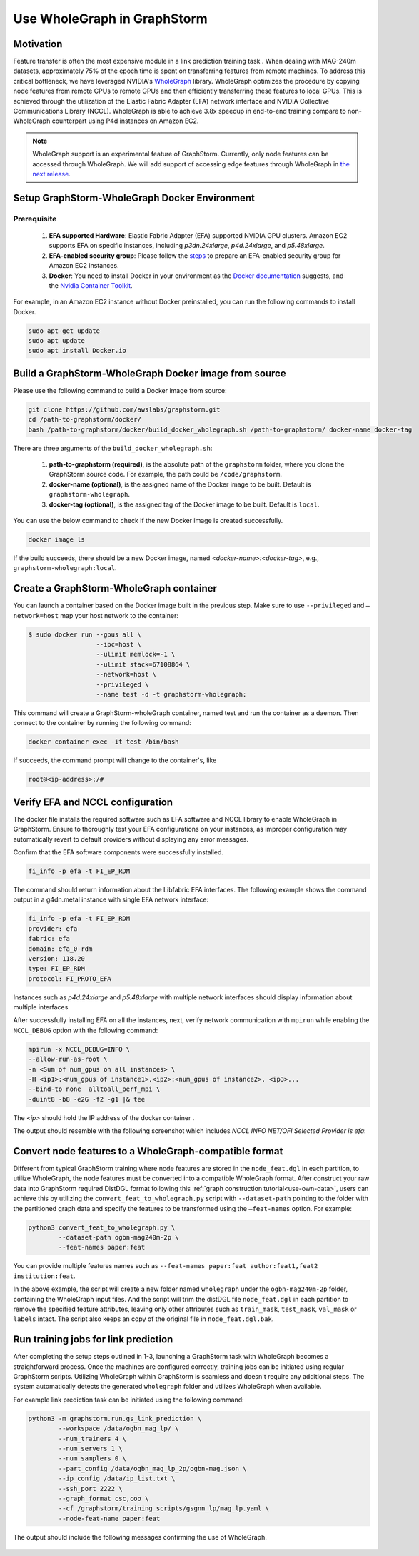 .. _advanced_wholegraph:

Use WholeGraph in GraphStorm
=============================

Motivation
-----------

Feature transfer is often the most expensive module in a link prediction training task . When dealing with MAG-240m datasets, approximately 75% of the epoch time is spent on transferring features from remote machines. To address this critical bottleneck, we have leveraged NVIDIA's `WholeGraph <https://github.com/rapidsai/wholegraph>`_ library. WholeGraph optimizes the procedure by copying node features from remote CPUs to remote GPUs and then efficiently transferring these features to local GPUs. This is achieved through the utilization of the Elastic Fabric Adapter (EFA) network interface and NVIDIA Collective Communications Library (NCCL).  WholeGraph is able to achieve 3.8x speedup in end-to-end training compare to non-WholeGraph counterpart using  P4d instances on Amazon EC2.

.. Note::

    WholeGraph support is an experimental feature of GraphStorm. Currently, only node features can be accessed through WholeGraph. We will add support of accessing edge features through WholeGraph in `the next release <https://github.com/awslabs/graphstorm/issues/512>`_.

Setup GraphStorm-WholeGraph Docker Environment
------------------------------------------------

Prerequisite
^^^^^^^^^^^^^^^

    1. **EFA supported Hardware**: Elastic Fabric Adapter (EFA) supported NVIDIA GPU clusters. Amazon EC2 supports EFA on specific instances, including `p3dn.24xlarge`, `p4d.24xlarge`, and `p5.48xlarge`.
    
    2. **EFA-enabled security group**: Please follow the `steps <https://docs.aws.amazon.com/AWSEC2/latest/UserGuide/efa-start-nccl-base.html#nccl-start-base-setup>`_ to prepare an EFA-enabled security group for Amazon EC2 instances.
    
    3. **Docker**: You need to install Docker in your environment as the `Docker documentation <https://docs.docker.com/get-docker/>`_ suggests, and the `Nvidia Container Toolkit <https://docs.nvidia.com/datacenter/cloud-native/container-toolkit/install-guide.html>`_.

For example, in an Amazon EC2 instance without Docker preinstalled, you can run the following commands to install Docker.

.. code:: bash

    sudo apt-get update
    sudo apt update
    sudo apt install Docker.io

Build a GraphStorm-WholeGraph Docker image from source
--------------------------------------------------------

Please use the following command to build a Docker image from source:

.. code:: bash

    git clone https://github.com/awslabs/graphstorm.git
    cd /path-to-graphstorm/docker/
    bash /path-to-graphstorm/docker/build_docker_wholegraph.sh /path-to-graphstorm/ docker-name docker-tag

There are three arguments of the ``build_docker_wholegraph.sh``:

    1. **path-to-graphstorm (required)**, is the absolute path of the ``graphstorm`` folder, where you clone the GraphStorm source code. For example, the path could be ``/code/graphstorm``.
    
    2. **docker-name (optional)**, is the assigned name of the Docker image to be built. Default is ``graphstorm-wholegraph``.
    
    3. **docker-tag (optional)**, is the assigned tag of the Docker image to be built. Default is ``local``.

You can use the below command to check if the new Docker image is created successfully.

.. code:: bash

    docker image ls

If the build succeeds, there should be a new Docker image, named `<docker-name>:<docker-tag>`, e.g., ``graphstorm-wholegraph:local``.

Create a GraphStorm-WholeGraph container
-----------------------------------------

You can launch a container based on the Docker image built in the previous step. Make sure to use ``--privileged`` and ``—network=host`` map your host network to the container:

.. code:: bash

    $ sudo docker run --gpus all \
                      --ipc=host \
                      --ulimit memlock=-1 \ 
                      --ulimit stack=67108864 \
                      --network=host \
                      --privileged \
                      --name test -d -t graphstorm-wholegraph:
                      
This command will create a GraphStorm-wholeGraph container, named test and run the container as a daemon.
Then connect to the container by running the following command:

.. code:: bash

    docker container exec -it test /bin/bash

If succeeds, the command prompt will change to the container's, like

.. code:: bash

    root@<ip-address>:/#

Verify EFA and NCCL configuration
-----------------------------------

The docker file installs the required software such as EFA software and NCCL library to enable WholeGraph in GraphStorm. Ensure to thoroughly test your EFA configurations on your instances, as improper configuration may automatically revert to default providers without displaying any error messages.

Confirm that the EFA software components were successfully installed.

.. code:: bash

    fi_info -p efa -t FI_EP_RDM

The command should return information about the Libfabric EFA interfaces. The following example shows the command output in a g4dn.metal instance with single EFA network interface:

.. code:: bash

    fi_info -p efa -t FI_EP_RDM
    provider: efa
    fabric: efa
    domain: efa_0-rdm
    version: 118.20
    type: FI_EP_RDM
    protocol: FI_PROTO_EFA

Instances such as `p4d.24xlarge` and `p5.48xlarge` with multiple network interfaces should display information about multiple interfaces.

After successfully installing EFA on all the instances, next, verify network communication with ``mpirun`` while enabling the ``NCCL_DEBUG`` option with the following command:

.. code:: bash

    mpirun -x NCCL_DEBUG=INFO \
    --allow-run-as-root \
    -n <Sum of num_gpus on all instances> \
    -H <ip1>:<num_gpus of instance1>,<ip2>:<num_gpus of instance2>, <ip3>...
    --bind-to none  alltoall_perf_mpi \
    -duint8 -b8 -e2G -f2 -g1 |& tee 
    
The `<ip>` should hold the IP address of the docker container .  

The output should resemble with the following screenshot which includes `NCCL INFO NET/OFI Selected Provider is efa`:

.. figure:: ../../../tutorial/wholegraph-nccl.png
    :align: center


Convert node features to a WholeGraph-compatible format
---------------------------------------------------------

Different from typical GraphStorm training where node features are stored in the ``node_feat.dgl`` in each partition, to utilize WholeGraph, the node features must be converted into a compatible WholeGraph format. After construct your raw data into GraphStorm required DistDGL format following this :ref:`graph construction tutorial<use-own-data>`, users can achieve this by utilizing the ``convert_feat_to_wholegraph.py`` script with ``--dataset-path`` pointing to the folder with the partitioned graph data and specify the features to be transformed using the ``—feat-names`` option. For example:

.. code:: bash

    python3 convert_feat_to_wholegraph.py \
            --dataset-path ogbn-mag240m-2p \
            --feat-names paper:feat

You can provide multiple features names such as ``--feat-names paper:feat author:feat1,feat2 institution:feat``.

In the above example, the script will create a new folder named ``wholegraph`` under the ``ogbn-mag240m-2p`` folder, containing the WholeGraph input files. And the script will trim the distDGL file ``node_feat.dgl`` in each partition to remove the specified feature attributes, leaving only other attributes such as ``train_mask``, ``test_mask``, ``val_mask`` or ``labels`` intact. The script also keeps an copy of the original file in ``node_feat.dgl.bak``.

Run training jobs for link prediction
--------------------------------------

After completing the setup steps outlined in 1-3, launching a GraphStorm task with WholeGraph becomes a straightforward process. Once the machines are configured correctly, training jobs can be initiated using regular GraphStorm scripts. Utilizing WholeGraph within GraphStorm is seamless and doesn't require any additional steps. The system automatically detects the generated ``wholegraph`` folder and utilizes WholeGraph when available.

For example link prediction task can be initiated using the following command:

.. code:: bash

    python3 -m graphstorm.run.gs_link_prediction \
            --workspace /data/ogbn_mag_lp/ \
            --num_trainers 4 \
            --num_servers 1 \
            --num_samplers 0 \
            --part_config /data/ogbn_mag_lp_2p/ogbn-mag.json \
            --ip_config /data/ip_list.txt \
            --ssh_port 2222 \
            --graph_format csc,coo \
            --cf /graphstorm/training_scripts/gsgnn_lp/mag_lp.yaml \
            --node-feat-name paper:feat

The output should include the following messages confirming the use of WholeGraph.

.. figure:: ../../../tutorial/wholegraph-signal.png
    :align: center


